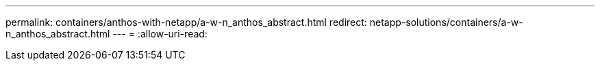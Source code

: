 ---
permalink: containers/anthos-with-netapp/a-w-n_anthos_abstract.html 
redirect: netapp-solutions/containers/a-w-n_anthos_abstract.html 
---
= 
:allow-uri-read: 


